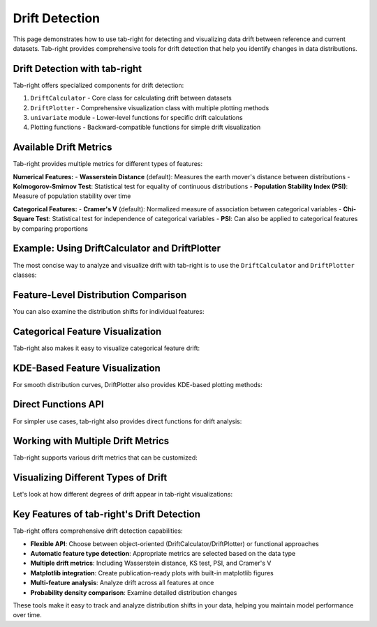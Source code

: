 .. _drift:

Drift Detection
===============

This page demonstrates how to use tab-right for detecting and visualizing data drift between reference and current datasets. Tab-right provides comprehensive tools for drift detection that help you identify changes in data distributions.

Drift Detection with tab-right
------------------------------

Tab-right offers specialized components for drift detection:

1. ``DriftCalculator`` - Core class for calculating drift between datasets
2. ``DriftPlotter`` - Comprehensive visualization class with multiple plotting methods
3. ``univariate`` module - Lower-level functions for specific drift calculations
4. Plotting functions - Backward-compatible functions for simple drift visualization

Available Drift Metrics
-----------------------

Tab-right provides multiple metrics for different types of features:

**Numerical Features:**
- **Wasserstein Distance** (default): Measures the earth mover's distance between distributions
- **Kolmogorov-Smirnov Test**: Statistical test for equality of continuous distributions
- **Population Stability Index (PSI)**: Measure of population stability over time

**Categorical Features:**
- **Cramer's V** (default): Normalized measure of association between categorical variables
- **Chi-Square Test**: Statistical test for independence of categorical variables
- **PSI**: Can also be applied to categorical features by comparing proportions

Example: Using DriftCalculator and DriftPlotter
-----------------------------------------------

The most concise way to analyze and visualize drift with tab-right is to use the ``DriftCalculator`` and ``DriftPlotter`` classes:

.. plot::
    :include-source:

    import numpy as np
    import pandas as pd
    import matplotlib.pyplot as plt
    from tab_right.drift.drift_calculator import DriftCalculator
    from tab_right.plotting.drift_plotter import DriftPlotter

    # Generate simple dataset for demo
    np.random.seed(42)
    df1 = pd.DataFrame({
        'numeric': np.random.normal(0, 1, 100),
        'category': np.random.choice(['A', 'B', 'C'], 100, p=[0.5, 0.3, 0.2])
    })

    df2 = pd.DataFrame({
        'numeric': np.random.normal(1, 1.2, 120),  # Shift in distribution
        'category': np.random.choice(['A', 'B', 'C'], 120, p=[0.2, 0.3, 0.5])  # Different proportions
    })

    # Create the drift calculator
    drift_calc = DriftCalculator(df1, df2)

    # Create the plotter
    plotter = DriftPlotter(drift_calc)

    # Plot summary of drift across features
    fig = plotter.plot_multiple()
    plt.tight_layout()
    plt.show()

Feature-Level Distribution Comparison
-------------------------------------

You can also examine the distribution shifts for individual features:

.. plot::
    :include-source:

    import numpy as np
    import pandas as pd
    import matplotlib.pyplot as plt
    from tab_right.drift.drift_calculator import DriftCalculator
    from tab_right.plotting.drift_plotter import DriftPlotter

    # Generate datasets with drift
    np.random.seed(42)
    df1 = pd.DataFrame({
        'numeric': np.random.normal(0, 1, 100),
        'category': np.random.choice(['A', 'B', 'C'], 100, p=[0.5, 0.3, 0.2])
    })

    df2 = pd.DataFrame({
        'numeric': np.random.normal(1, 1.2, 120),
        'category': np.random.choice(['A', 'B', 'C'], 120, p=[0.2, 0.3, 0.5])
    })

    # Create calculator and plotter
    drift_calc = DriftCalculator(df1, df2)
    plotter = DriftPlotter(drift_calc)

    # Plot numerical feature distribution comparison
    fig_numeric = plotter.plot_single('numeric')
    plt.tight_layout()
    plt.show()

Categorical Feature Visualization
---------------------------------

Tab-right also makes it easy to visualize categorical feature drift:

.. plot::
    :include-source:

    import numpy as np
    import pandas as pd
    import matplotlib.pyplot as plt
    from tab_right.drift.drift_calculator import DriftCalculator
    from tab_right.plotting.drift_plotter import DriftPlotter

    # Generate datasets with categorical drift
    np.random.seed(42)
    df1 = pd.DataFrame({
        'numeric': np.random.normal(0, 1, 100),
        'category': np.random.choice(['A', 'B', 'C'], 100, p=[0.5, 0.3, 0.2])
    })

    df2 = pd.DataFrame({
        'numeric': np.random.normal(1, 1.2, 120),
        'category': np.random.choice(['A', 'B', 'C'], 120, p=[0.2, 0.3, 0.5])
    })

    # Create calculator and plotter
    drift_calc = DriftCalculator(df1, df2)
    plotter = DriftPlotter(drift_calc)

    # Plot categorical feature distribution comparison
    fig_cat = plotter.plot_single('category')
    plt.tight_layout()
    plt.show()

KDE-Based Feature Visualization
-------------------------------

For smooth distribution curves, DriftPlotter also provides KDE-based plotting methods:

.. plot::
    :include-source:

    import numpy as np
    import pandas as pd
    import matplotlib.pyplot as plt
    from tab_right.drift.drift_calculator import DriftCalculator
    from tab_right.plotting.drift_plotter import DriftPlotter

    # Generate datasets with continuous feature drift
    np.random.seed(42)
    df1 = pd.DataFrame({
        'feature': np.random.normal(0, 1, 200),
    })

    df2 = pd.DataFrame({
        'feature': np.random.normal(1.5, 1.2, 200),
    })

    # Create calculator and plotter
    drift_calc = DriftCalculator(df1, df2)
    plotter = DriftPlotter(drift_calc)

    # Get the raw feature data
    ref_data = df1['feature']
    cur_data = df2['feature']

    # Plot using KDE for smooth curves (shows distribution overlap better)
    fig_kde = plotter.plot_feature_drift_kde_mp(ref_data, cur_data, 'feature')
    plt.tight_layout()
    plt.show()

Direct Functions API
--------------------

For simpler use cases, tab-right also provides direct functions for drift analysis:

.. plot::
    :include-source:

    import numpy as np
    import pandas as pd
    import matplotlib.pyplot as plt
    from tab_right.drift import univariate
    from tab_right.plotting import plot_drift_mp

    # Generate datasets
    np.random.seed(42)
    df_ref = pd.DataFrame({
        'num_feature': np.random.normal(0, 1, 500),
        'cat_feature': np.random.choice(['A', 'B', 'C'], 500)
    })

    df_cur = pd.DataFrame({
        'num_feature': np.random.normal(0.3, 1.2, 500),
        'cat_feature': np.random.choice(['A', 'B', 'C'], 500, p=[0.2, 0.5, 0.3])
    })

    # Calculate drift across all features
    result = univariate.detect_univariate_drift_df(df_ref, df_cur)

    # Plot the results using tab_right's plotting functions
    fig = plot_drift_mp(result)
    plt.tight_layout()
    plt.show()

Working with Multiple Drift Metrics
-----------------------------------

Tab-right supports various drift metrics that can be customized:

.. plot::
    :include-source:

    import pandas as pd
    import numpy as np
    import matplotlib.pyplot as plt
    from tab_right.drift import univariate
    from tab_right.drift.drift_calculator import DriftCalculator
    from tab_right.plotting.drift_plotter import DriftPlotter

    # Generate data
    np.random.seed(42)
    df_ref = pd.DataFrame({
        'feat1': np.random.normal(0, 1, 500),
        'feat2': np.random.choice(['A', 'B', 'C'], 500),
    })

    df_cur = pd.DataFrame({
        'feat1': np.random.normal(0.5, 1.5, 500),
        'feat2': np.random.choice(['A', 'B', 'C'], 500, p=[0.5, 0.3, 0.2]),
    })

    # Using DriftCalculator with default metrics
    calc = DriftCalculator(df_ref, df_cur)

    # Create a plotter
    plotter = DriftPlotter(calc)

    # Plot the results
    fig = plotter.plot_multiple()
    plt.title('Drift Analysis with Default Metrics')
    plt.tight_layout()
    plt.show()

Visualizing Different Types of Drift
------------------------------------

Let's look at how different degrees of drift appear in tab-right visualizations:

.. plot::
    :include-source:

    import pandas as pd
    import numpy as np
    import matplotlib.pyplot as plt
    from tab_right.drift.drift_calculator import DriftCalculator
    from tab_right.plotting.drift_plotter import DriftPlotter

    # Create datasets with increasing levels of drift
    np.random.seed(42)
    ref_data = np.random.normal(0, 1, 500)

    # Create three datasets with different levels of drift
    slight_drift = np.random.normal(0.2, 1.1, 500)  # slight drift
    moderate_drift = np.random.normal(0.5, 1.3, 500)  # moderate drift
    severe_drift = np.random.normal(2.0, 1.8, 500)  # severe drift

    # Create a figure with 3 subplots
    fig, axes = plt.subplots(1, 3, figsize=(15, 5))

    # Set up titles
    titles = ['Slight Drift', 'Moderate Drift', 'Severe Drift']
    drift_data = [slight_drift, moderate_drift, severe_drift]

    # Create and plot each dataset using tab_right
    for i, current_data in enumerate(drift_data):
        # Create DataFrames
        df_ref = pd.DataFrame({'value': ref_data})
        df_cur = pd.DataFrame({'value': current_data})

        # Calculate drift
        drift_calc = DriftCalculator(df_ref, df_cur)
        drift_result = drift_calc()
        drift_score = round(drift_result.iloc[0]['score'], 3)

        # Create plotter
        plotter = DriftPlotter(drift_calc)

        # Plot distribution on the corresponding subplot
        dist_fig = plotter.plot_single('value')

        # Remove the original figure and copy its content to our subplot
        for line in dist_fig.axes[0].lines:
            axes[i].plot(line.get_xdata(), line.get_ydata(),
                         color=line.get_color(), label=line.get_label())

        # Set title with drift score
        axes[i].set_title(f"{titles[i]}\nDrift Score: {drift_score}")
        axes[i].legend()

        # Close the original figure to prevent display
        plt.close(dist_fig)

    plt.tight_layout()
    plt.show()

Key Features of tab-right's Drift Detection
-------------------------------------------

Tab-right offers comprehensive drift detection capabilities:

- **Flexible API**: Choose between object-oriented (DriftCalculator/DriftPlotter) or functional approaches
- **Automatic feature type detection**: Appropriate metrics are selected based on the data type
- **Multiple drift metrics**: Including Wasserstein distance, KS test, PSI, and Cramer's V
- **Matplotlib integration**: Create publication-ready plots with built-in matplotlib figures
- **Multi-feature analysis**: Analyze drift across all features at once
- **Probability density comparison**: Examine detailed distribution changes

These tools make it easy to track and analyze distribution shifts in your data, helping you maintain model performance over time.

